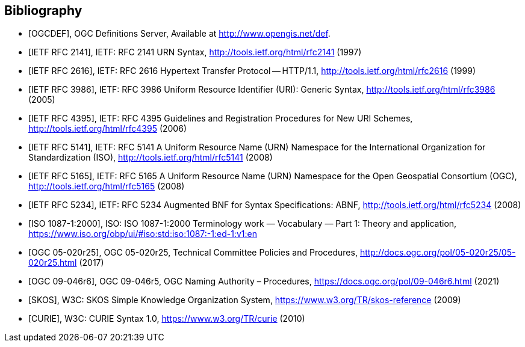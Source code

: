[bibliography]
== Bibliography

* [[[OGCDEF,OGCDEF]]], OGC Definitions Server, Available at http://www.opengis.net/def.

* [[[rfc2141,IETF RFC 2141]]], IETF: RFC 2141 URN Syntax,  http://tools.ietf.org/html/rfc2141 (1997)

* [[[rfc2616,IETF RFC 2616]]], IETF: RFC 2616 Hypertext Transfer Protocol -- HTTP/1.1,  http://tools.ietf.org/html/rfc2616 (1999)

* [[[rfc3986,IETF RFC 3986]]], IETF: RFC 3986 Uniform Resource Identifier (URI): Generic Syntax, http://tools.ietf.org/html/rfc3986 (2005)

* [[[rfc4395,IETF RFC 4395]]], IETF: RFC 4395 Guidelines and Registration Procedures for New URI Schemes,  http://tools.ietf.org/html/rfc4395 (2006)

* [[[rfc5141,IETF RFC 5141]]], IETF: RFC 5141 A Uniform Resource Name (URN) Namespace for the International Organization for Standardization (ISO),  http://tools.ietf.org/html/rfc5141 (2008)

* [[[rfc5165,IETF RFC 5165]]], IETF: RFC 5165 A Uniform Resource Name (URN) Namespace for the Open Geospatial Consortium (OGC),  http://tools.ietf.org/html/rfc5165 (2008)

* [[[rfc5234,IETF RFC 5234]]], IETF: RFC 5234 Augmented BNF for Syntax Specifications: ABNF,  http://tools.ietf.org/html/rfc5234 (2008)

* [[[ISO1087_1,ISO 1087-1:2000]]], ISO: ISO 1087-1:2000 Terminology work — Vocabulary — Part 1: Theory and application, https://www.iso.org/obp/ui/#iso:std:iso:1087:-1:ed-1:v1:en

* [[[OGC_14-065,OGC 05-020r25]]], OGC 05-020r25, Technical Committee Policies and Procedures, http://docs.ogc.org/pol/05-020r25/05-020r25.html (2017)

* [[[OGC_09-046r6,OGC 09-046r6]]], OGC 09-046r5, OGC Naming Authority – Procedures, https://docs.ogc.org/pol/09-046r6.html (2021)

* [[[W3C_SKOS,SKOS]]], W3C: SKOS Simple Knowledge Organization System, https://www.w3.org/TR/skos-reference (2009)

* [[[W3C_CURIEs,CURIE]]], W3C: CURIE Syntax 1.0, https://www.w3.org/TR/curie (2010)
